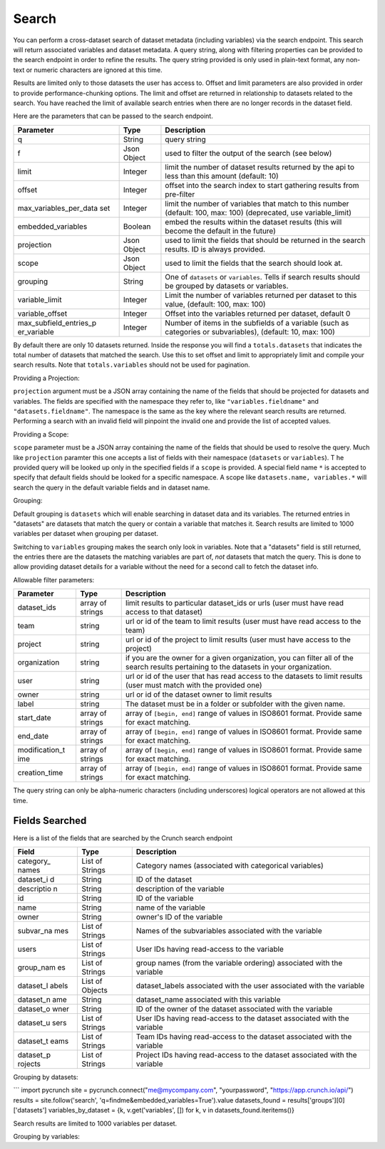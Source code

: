 Search
------

You can perform a cross-dataset search of dataset metadata (including
variables) via the search endpoint. This search will return associated
variables and dataset metadata. A query string, along with filtering
properties can be provided to the search endpoint in order to refine the
results. The query string provided is only used in plain-text format,
any non-text or numeric characters are ignored at this time.

Results are limited only to those datasets the user has access to.
Offset and limit parameters are also provided in order to provide
performance-chunking options. The limit and offset are returned in
relationship to datasets related to the search. You have reached the
limit of available search entries when there are no longer records in
the dataset field.

Here are the parameters that can be passed to the search endpoint.

+---------------------------+------------+--------------------------------------+
| Parameter                 | Type       | Description                          |
+===========================+============+======================================+
| q                         | String     | query string                         |
+---------------------------+------------+--------------------------------------+
| f                         | Json       | used to filter the output of the     |
|                           | Object     | search (see below)                   |
+---------------------------+------------+--------------------------------------+
| limit                     | Integer    | limit the number of dataset results  |
|                           |            | returned by the api to less than     |
|                           |            | this amount (default: 10)            |
+---------------------------+------------+--------------------------------------+
| offset                    | Integer    | offset into the search index to      |
|                           |            | start gathering results from         |
|                           |            | pre-filter                           |
+---------------------------+------------+--------------------------------------+
| max\_variables\_per\_data | Integer    | limit the number of variables that   |
| set                       |            | match to this number (default: 100,  |
|                           |            | max: 100) (deprecated, use           |
|                           |            | variable\_limit)                     |
+---------------------------+------------+--------------------------------------+
| embedded\_variables       | Boolean    | embed the results within the dataset |
|                           |            | results (this will become the        |
|                           |            | default in the future)               |
+---------------------------+------------+--------------------------------------+
| projection                | Json       | used to limit the fields that should |
|                           | Object     | be returned in the search results.   |
|                           |            | ID is always provided.               |
+---------------------------+------------+--------------------------------------+
| scope                     | Json       | used to limit the fields that the    |
|                           | Object     | search should look at.               |
+---------------------------+------------+--------------------------------------+
| grouping                  | String     | One of ``datasets`` or               |
|                           |            | ``variables``. Tells if search       |
|                           |            | results should be grouped by         |
|                           |            | datasets or variables.               |
+---------------------------+------------+--------------------------------------+
| variable\_limit           | Integer    | Limit the number of variables        |
|                           |            | returned per dataset to this value,  |
|                           |            | (default: 100, max: 100)             |
+---------------------------+------------+--------------------------------------+
| variable\_offset          | Integer    | Offset into the variables returned   |
|                           |            | per dataset, default 0               |
+---------------------------+------------+--------------------------------------+
| max\_subfield\_entries\_p | Integer    | Number of items in the subfields of  |
| er\_variable              |            | a variable (such as categories or    |
|                           |            | subvariables), (default: 10, max:    |
|                           |            | 100)                                 |
+---------------------------+------------+--------------------------------------+

.. raw:: html

   <aside class="notice">

By default there are only 10 datasets returned. Inside the response you
will find a ``totals.datasets`` that indicates the total number of
datasets that matched the search. Use this to set offset and limit to
appropriately limit and compile your search results. Note that
``totals.variables`` should not be used for pagination.

.. raw:: html

   </aside>

Providing a Projection:

``projection`` argument must be a JSON array containing the name of the
fields that should be projected for datasets and variables. The fields
are specified with the namespace they refer to, like
``"variables.fieldname"`` and ``"datasets.fieldname"``. The namespace is
the same as the key where the relevant search results are returned.
Performing a search with an invalid field will pinpoint the invalid one
and provide the list of accepted values.

Providing a Scope:

``scope`` parameter must be a JSON array containing the name of the
fields that should be used to resolve the query. Much like
``projection`` paramter this one accepts a list of fields with their
namespace (``datasets`` or ``variables``). T he provided query will be
looked up only in the specified fields if a ``scope`` is provided. A
special field name ``*`` is accepted to specify that default fields
should be looked for a specific namespace. A scope like
``datasets.name, variables.*`` will search the query in the default
variable fields and in dataset name.

Grouping:

Default grouping is ``datasets`` which will enable searching in dataset
data and its variables. The returned entries in "datasets" are datasets
that match the query or contain a variable that matches it. Search
results are limited to 1000 variables per dataset when grouping per
dataset.

Switching to ``variables`` grouping makes the search only look in
variables. Note that a "datasets" field is still returned, the entries
there are the datasets the matching variables are part of, *not*
datasets that match the query. This is done to allow providing dataset
details for a variable without the need for a second call to fetch the
dataset info.

Allowable filter parameters:

+-----------------+-----------------+------------------------------------------+
| Parameter       | Type            | Description                              |
+=================+=================+==========================================+
| dataset\_ids    | array of        | limit results to particular dataset\_ids |
|                 | strings         | or urls (user must have read access to   |
|                 |                 | that dataset)                            |
+-----------------+-----------------+------------------------------------------+
| team            | string          | url or id of the team to limit results   |
|                 |                 | (user must have read access to the team) |
+-----------------+-----------------+------------------------------------------+
| project         | string          | url or id of the project to limit        |
|                 |                 | results (user must have access to the    |
|                 |                 | project)                                 |
+-----------------+-----------------+------------------------------------------+
| organization    | string          | if you are the owner for a given         |
|                 |                 | organization, you can filter all of the  |
|                 |                 | search results pertaining to the         |
|                 |                 | datasets in your organization.           |
+-----------------+-----------------+------------------------------------------+
| user            | string          | url or id of the user that has read      |
|                 |                 | access to the datasets to limit results  |
|                 |                 | (user must match with the provided one)  |
+-----------------+-----------------+------------------------------------------+
| owner           | string          | url or id of the dataset owner to limit  |
|                 |                 | results                                  |
+-----------------+-----------------+------------------------------------------+
| label           | string          | The dataset must be in a folder or       |
|                 |                 | subfolder with the given name.           |
+-----------------+-----------------+------------------------------------------+
| start\_date     | array of        | array of ``[begin, end]`` range of       |
|                 | strings         | values in ISO8601 format. Provide same   |
|                 |                 | for exact matching.                      |
+-----------------+-----------------+------------------------------------------+
| end\_date       | array of        | array of ``[begin, end]`` range of       |
|                 | strings         | values in ISO8601 format. Provide same   |
|                 |                 | for exact matching.                      |
+-----------------+-----------------+------------------------------------------+
| modification\_t | array of        | array of ``[begin, end]`` range of       |
| ime             | strings         | values in ISO8601 format. Provide same   |
|                 |                 | for exact matching.                      |
+-----------------+-----------------+------------------------------------------+
| creation\_time  | array of        | array of ``[begin, end]`` range of       |
|                 | strings         | values in ISO8601 format. Provide same   |
|                 |                 | for exact matching.                      |
+-----------------+-----------------+------------------------------------------+

.. raw:: html

   <aside class="notice">

The query string can only be alpha-numeric characters (including
underscores) logical operators are not allowed at this time.

.. raw:: html

   </aside>

Fields Searched
'''''''''''''''

Here is a list of the fields that are searched by the Crunch search
endpoint

+------------+------------+-----------------------------------------------------+
| Field      | Type       | Description                                         |
+============+============+=====================================================+
| category\_ | List of    | Category names (associated with categorical         |
| names      | Strings    | variables)                                          |
+------------+------------+-----------------------------------------------------+
| dataset\_i | String     | ID of the dataset                                   |
| d          |            |                                                     |
+------------+------------+-----------------------------------------------------+
| descriptio | String     | description of the variable                         |
| n          |            |                                                     |
+------------+------------+-----------------------------------------------------+
| id         | String     | ID of the variable                                  |
+------------+------------+-----------------------------------------------------+
| name       | String     | name of the variable                                |
+------------+------------+-----------------------------------------------------+
| owner      | String     | owner's ID of the variable                          |
+------------+------------+-----------------------------------------------------+
| subvar\_na | List of    | Names of the subvariables associated with the       |
| mes        | Strings    | variable                                            |
+------------+------------+-----------------------------------------------------+
| users      | List of    | User IDs having read-access to the variable         |
|            | Strings    |                                                     |
+------------+------------+-----------------------------------------------------+
| group\_nam | List of    | group names (from the variable ordering) associated |
| es         | Strings    | with the variable                                   |
+------------+------------+-----------------------------------------------------+
| dataset\_l | List of    | dataset\_labels associated with the user associated |
| abels      | Objects    | with the variable                                   |
+------------+------------+-----------------------------------------------------+
| dataset\_n | String     | dataset\_name associated with this variable         |
| ame        |            |                                                     |
+------------+------------+-----------------------------------------------------+
| dataset\_o | String     | ID of the owner of the dataset associated with the  |
| wner       |            | variable                                            |
+------------+------------+-----------------------------------------------------+
| dataset\_u | List of    | User IDs having read-access to the dataset          |
| sers       | Strings    | associated with the variable                        |
+------------+------------+-----------------------------------------------------+
| dataset\_t | List of    | Team IDs having read-access to the dataset          |
| eams       | Strings    | associated with the variable                        |
+------------+------------+-----------------------------------------------------+
| dataset\_p | List of    | Project IDs having read-access to the dataset       |
| rojects    | Strings    | associated with the variable                        |
+------------+------------+-----------------------------------------------------+

Grouping by datasets:

.. language_specific::
   --HTTP
   .. code:: http

      GET /search/?q={query}&f={filter}&limit={limit}&offset={offset}&projection={projection}&grouping=datasets  HTTP/1.1


\`\`\` import pycrunch site = pycrunch.connect("me@mycompany.com",
"yourpassword", "https://app.crunch.io/api/") results =
site.follow('search', 'q=findme&embedded\_variables=True').value
datasets\_found = results['groups'][0]['datasets']
variables\_by\_dataset = {k, v.get('variables', []) for k, v in
datasets\_found.iteritems()}

.. language_specific::
   --JSON
   .. code:: json

      {
         "element": "shoji:view",
          "self": "https://app.crunch.io/api/search/?q=blue&grouping=datasets",
          "description": "Returns a view with relevant search information",
          "value": {
              "groups": [
                  {
                      "group": "Search Results",
                      "datasets": {
                          "https://app.crunch.io/api/datasets/173b4eec13f542588b9b0a9cbcd764c9/": {
                              "labels": [],
                              "name": "econ_few_columns_0",
                              "description": ""
                          },
                          "https://app.crunch.io/api/datasets/4473ab4ee84b40b2a7cd5cab4548d584/": {
                              "labels": [],
                              "name": "simple_alltypes",
                              "description": ""
                          }
                      },
                      "variables": {
                          "https://app.crunch.io/api/datasets/4473ab4ee84b40b2a7cd5cab4548d584/variables/000000/": {
                              "dataset_labels": [],
                              "users": [
                                  "00002"
                              ],
                              "alias": "x",
                              "dataset_end_date": null,
                              "category_names": [
                                  "red",
                                  "green",
                                  "blue",
                                  "4",
                                  "8",
                                  "9",
                                  "No Data"
                              ],
                              "dataset_start_date": null,
                              "name": "x",
                              "dataset_description": "",
                              "dataset_archived": false,
                              "group_names": null,
                              "dataset": "https://app.crunch.io/api/datasets/4473ab4ee84b40b2a7cd5cab4548d584/",
                              "dataset_id": "bb987b45a5b04caba10dec4dad7b37a8",
                              "dataset_created_time": null,
                              "subvar_names": [],
                              "dataset_name": "export test 94",
                              "description": "Numeric variable with value labels"
                          }
                      },
                      "variable_count": 14,
                      "totals": {
                          "variables": 4,
                          "datasets": 2
                      }
                  }
              ]
          }
      }


Search results are limited to 1000 variables per dataset.

Grouping by variables:

.. language_specific::
   --HTTP
   .. code:: http

      GET /search/?q={query}&f={filter}&limit={limit}&offset={offset}&grouping=variables  HTTP/1.1


